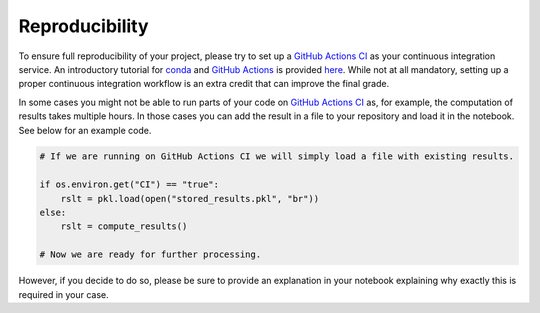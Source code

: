 ###############
Reproducibility
###############

To ensure full reproducibility of your project, please try to set up a `GitHub Actions CI <https://docs.github.com/en/actions/>`_  as your continuous integration service. An introductory tutorial for `conda <https://conda.io/>`_ and `GitHub Actions <https://docs.github.com/en/actions/learn-github-actions/introduction-to-github-actions/>`_ is provided
`here <https://github.com/OpenSourceEconomics/ose-template-course-project/blob/master/tutorial_conda_actions.ipynb/>`_. While not at all mandatory, setting up a proper continuous integration workflow is an extra credit that can improve the final grade.

In some cases you might not be able to run parts of your code on `GitHub Actions CI <https://docs.github.com/en/actions/>`_ as, for example, the computation of results takes multiple hours. In those cases you can add the result in a file to your repository and load it in the notebook. See below for an example code.

.. code-block:: python

  # If we are running on GitHub Actions CI we will simply load a file with existing results.

  if os.environ.get("CI") == "true":
      rslt = pkl.load(open("stored_results.pkl", "br"))
  else:
      rslt = compute_results()

  # Now we are ready for further processing.

However, if you decide to do so, please be sure to provide an explanation in your notebook explaining why exactly this is required in your case.

